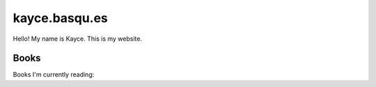 ==============
kayce.basqu.es
==============

Hello! My name is Kayce. This is my website.

-----
Books
-----

Books I'm currently reading:

.. books::

